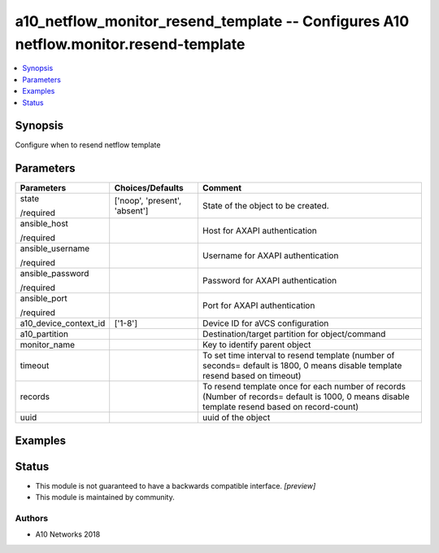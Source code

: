 .. _a10_netflow_monitor_resend_template_module:


a10_netflow_monitor_resend_template -- Configures A10 netflow.monitor.resend-template
=====================================================================================

.. contents::
   :local:
   :depth: 1


Synopsis
--------

Configure when to resend netflow template






Parameters
----------

+-----------------------+-------------------------------+------------------------------------------------------------------------------------------------------------------------------------------------+
| Parameters            | Choices/Defaults              | Comment                                                                                                                                        |
|                       |                               |                                                                                                                                                |
|                       |                               |                                                                                                                                                |
+=======================+===============================+================================================================================================================================================+
| state                 | ['noop', 'present', 'absent'] | State of the object to be created.                                                                                                             |
|                       |                               |                                                                                                                                                |
| /required             |                               |                                                                                                                                                |
+-----------------------+-------------------------------+------------------------------------------------------------------------------------------------------------------------------------------------+
| ansible_host          |                               | Host for AXAPI authentication                                                                                                                  |
|                       |                               |                                                                                                                                                |
| /required             |                               |                                                                                                                                                |
+-----------------------+-------------------------------+------------------------------------------------------------------------------------------------------------------------------------------------+
| ansible_username      |                               | Username for AXAPI authentication                                                                                                              |
|                       |                               |                                                                                                                                                |
| /required             |                               |                                                                                                                                                |
+-----------------------+-------------------------------+------------------------------------------------------------------------------------------------------------------------------------------------+
| ansible_password      |                               | Password for AXAPI authentication                                                                                                              |
|                       |                               |                                                                                                                                                |
| /required             |                               |                                                                                                                                                |
+-----------------------+-------------------------------+------------------------------------------------------------------------------------------------------------------------------------------------+
| ansible_port          |                               | Port for AXAPI authentication                                                                                                                  |
|                       |                               |                                                                                                                                                |
| /required             |                               |                                                                                                                                                |
+-----------------------+-------------------------------+------------------------------------------------------------------------------------------------------------------------------------------------+
| a10_device_context_id | ['1-8']                       | Device ID for aVCS configuration                                                                                                               |
|                       |                               |                                                                                                                                                |
|                       |                               |                                                                                                                                                |
+-----------------------+-------------------------------+------------------------------------------------------------------------------------------------------------------------------------------------+
| a10_partition         |                               | Destination/target partition for object/command                                                                                                |
|                       |                               |                                                                                                                                                |
|                       |                               |                                                                                                                                                |
+-----------------------+-------------------------------+------------------------------------------------------------------------------------------------------------------------------------------------+
| monitor_name          |                               | Key to identify parent object                                                                                                                  |
|                       |                               |                                                                                                                                                |
|                       |                               |                                                                                                                                                |
+-----------------------+-------------------------------+------------------------------------------------------------------------------------------------------------------------------------------------+
| timeout               |                               | To set time interval to resend template (number of seconds= default is 1800, 0 means disable template resend based on timeout)                 |
|                       |                               |                                                                                                                                                |
|                       |                               |                                                                                                                                                |
+-----------------------+-------------------------------+------------------------------------------------------------------------------------------------------------------------------------------------+
| records               |                               | To resend template once for each number of records (Number of records= default is 1000, 0 means disable template resend based on record-count) |
|                       |                               |                                                                                                                                                |
|                       |                               |                                                                                                                                                |
+-----------------------+-------------------------------+------------------------------------------------------------------------------------------------------------------------------------------------+
| uuid                  |                               | uuid of the object                                                                                                                             |
|                       |                               |                                                                                                                                                |
|                       |                               |                                                                                                                                                |
+-----------------------+-------------------------------+------------------------------------------------------------------------------------------------------------------------------------------------+







Examples
--------

.. code-block:: yaml+jinja

    





Status
------




- This module is not guaranteed to have a backwards compatible interface. *[preview]*


- This module is maintained by community.



Authors
~~~~~~~

- A10 Networks 2018

